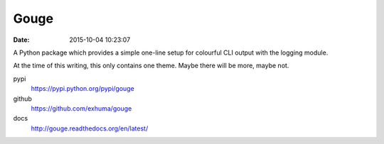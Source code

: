 Gouge
-----

:date: 2015-10-04 10:23:07

A Python package which provides a simple one-line setup for colourful CLI
output with the logging module.

At the time of this writing, this only contains one theme. Maybe there will be
more, maybe not.

pypi
    https://pypi.python.org/pypi/gouge

github
    https://github.com/exhuma/gouge

docs
    http://gouge.readthedocs.org/en/latest/
